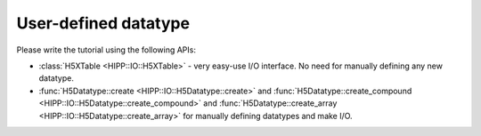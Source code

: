 User-defined datatype
================================================

Please write the tutorial using the following APIs:

-   :class:`H5XTable <HIPP::IO::H5XTable>` - very easy-use I/O interface. 
    No need for manually defining any new datatype. 

-   :func:`H5Datatype::create <HIPP::IO::H5Datatype::create>` 
    and :func:`H5Datatype::create_compound <HIPP::IO::H5Datatype::create_compound>` 
    and :func:`H5Datatype::create_array <HIPP::IO::H5Datatype::create_array>` 
    for manually defining datatypes and make I/O.
